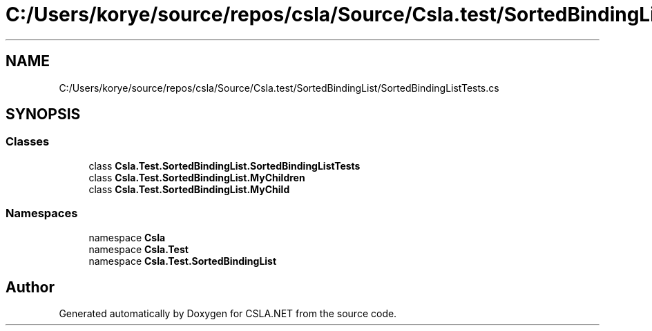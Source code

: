 .TH "C:/Users/korye/source/repos/csla/Source/Csla.test/SortedBindingList/SortedBindingListTests.cs" 3 "Wed Jul 21 2021" "Version 5.4.2" "CSLA.NET" \" -*- nroff -*-
.ad l
.nh
.SH NAME
C:/Users/korye/source/repos/csla/Source/Csla.test/SortedBindingList/SortedBindingListTests.cs
.SH SYNOPSIS
.br
.PP
.SS "Classes"

.in +1c
.ti -1c
.RI "class \fBCsla\&.Test\&.SortedBindingList\&.SortedBindingListTests\fP"
.br
.ti -1c
.RI "class \fBCsla\&.Test\&.SortedBindingList\&.MyChildren\fP"
.br
.ti -1c
.RI "class \fBCsla\&.Test\&.SortedBindingList\&.MyChild\fP"
.br
.in -1c
.SS "Namespaces"

.in +1c
.ti -1c
.RI "namespace \fBCsla\fP"
.br
.ti -1c
.RI "namespace \fBCsla\&.Test\fP"
.br
.ti -1c
.RI "namespace \fBCsla\&.Test\&.SortedBindingList\fP"
.br
.in -1c
.SH "Author"
.PP 
Generated automatically by Doxygen for CSLA\&.NET from the source code\&.
